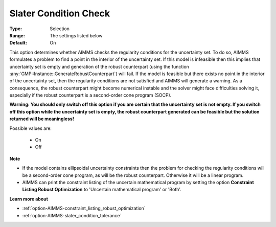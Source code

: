 

.. _option-AIMMS-slater_condition_check:


Slater Condition Check
======================



:Type:	Selection	
:Range:	The settings listed below	
:Default:	On	



This option determines whether AIMMS checks the regularity conditions for the uncertainty set. To do so,
AIMMS formulates a problem to find a point in the interior of the uncertainty set. If this model is infeasible
then this implies that uncertainty set is empty and generation of the robust counterpart (using the function
:any:`GMP::Instance::GenerateRobustCounterpart`) will fail. If the model is feasible but there exists no
point in the interior of the uncertainty set, then the regularity conditions are not satisfied and AIMMS
will generate a warning. As a consequence, the robust counterpart might become numerical instable and the solver
might face difficulties solving it, especially if the robust counterpart is a second-order cone program (SOCP).


**Warning: You should only switch off this option if you are certain that the uncertainty set is not empty.
If you switch off this option while the uncertainty set is empty, the robust counterpart generated can be feasible
but the solution returned will be meaningless!** 


Possible values are:

    *	On
    *	Off


**Note** 

*	If the model contains ellipsoidal uncertainty constraints then the problem for checking the regularity conditions will be a second-order cone program, as will be the robust counterpart. Otherwise it will be a linear program.
*	AIMMS can print the constraint listing of the uncertain mathematical program by setting the option **Constraint Listing Robust Optimization** to 'Uncertain mathematical program' or 'Both'.


**Learn more about** 

*	:ref:`option-AIMMS-constraint_listing_robust_optimization` 
*	:ref:`option-AIMMS-slater_condition_tolerance`  

